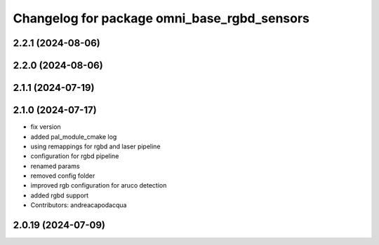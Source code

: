 ^^^^^^^^^^^^^^^^^^^^^^^^^^^^^^^^^^^^^^^^^^^^
Changelog for package omni_base_rgbd_sensors
^^^^^^^^^^^^^^^^^^^^^^^^^^^^^^^^^^^^^^^^^^^^

2.2.1 (2024-08-06)
------------------

2.2.0 (2024-08-06)
------------------

2.1.1 (2024-07-19)
------------------

2.1.0 (2024-07-17)
------------------
* fix version
* added pal_module_cmake log
* using remappings for rgbd and laser pipeline
* configuration for rgbd pipeline
* renamed params
* removed config folder
* improved rgb configuration for aruco detection
* added rgbd support
* Contributors: andreacapodacqua

2.0.19 (2024-07-09)
-------------------
